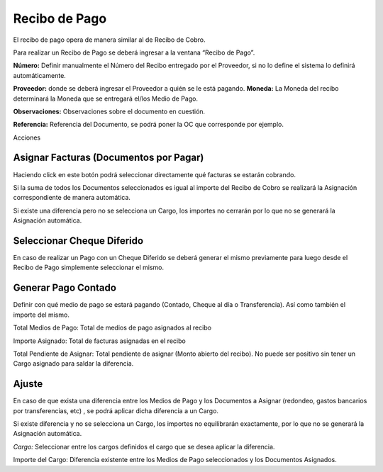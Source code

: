 .. |Cabezal| image:: resource/cabezal.png
.. |Cargo| image:: resource/cargo.png
.. |Sb Asignar Factura| image:: resource/smartbrowser-asignar-factura.png

Recibo de Pago
==============

El recibo de pago opera de manera similar al de Recibo de Cobro.

Para realizar un Recibo de Pago se deberá ingresar a la ventana “Recibo
de Pago”.

|Cabezal|

**Número:** Definir manualmente el Número del Recibo entregado por el
Proveedor, si no lo define el sistema lo definirá automáticamente.

**Proveedor:** donde se deberá ingresar el Proveedor a quién se le está
pagando. **Moneda:** La Moneda del recibo determinará la Moneda que se
entregará el/los Medio de Pago.

**Observaciones:** Observaciones sobre el documento en cuestión.

**Referencia:** Referencia del Documento, se podrá poner la OC  que
corresponde por ejemplo.

Acciones

Asignar Facturas (Documentos por Pagar)
~~~~~~~~~~~~~~~~~~~~~~~~~~~~~~~~~~~~~~~

Haciendo click en este botón podrá seleccionar directamente qué facturas
se estarán cobrando.

Si la suma de todos los Documentos seleccionados es igual al importe del
Recibo de Cobro se realizará la Asignación correspondiente de manera
automática.

.. raw:: html

   <table>

.. raw:: html

   <tbody>

.. raw:: html

   <tr>

.. raw:: html

   <td>

Si existe una diferencia pero no se selecciona un Cargo, los importes no
cerrarán por lo que no se generará la Asignación automática.

.. raw:: html

   </td>

.. raw:: html

   </tr>

.. raw:: html

   </tbody>

.. raw:: html

   </table>

|Sb Asignar Factura|

Seleccionar Cheque Diferido
~~~~~~~~~~~~~~~~~~~~~~~~~~~

En caso de realizar un Pago con un Cheque Diferido se deberá generar el
mismo previamente para luego desde el Recibo de Pago simplemente
seleccionar el mismo.

Generar Pago Contado
~~~~~~~~~~~~~~~~~~~~

Definir con qué medio de pago se estará pagando (Contado, Cheque al día
o Transferencia). Así como también el importe del mismo.

Total Medios de Pago: Total de medios de pago asignados al recibo

Importe Asignado: Total de facturas asignadas en el recibo

Total Pendiente de Asignar: Total pendiente de asignar (Monto abierto
del recibo). No puede ser positivo sin tener un Cargo asignado para
saldar la diferencia.

|Cargo|

Ajuste
~~~~~~

En caso de que exista una diferencia entre los Medios de Pago y los
Documentos a Asignar (redondeo, gastos bancarios por transferencias,
etc) , se podrá aplicar dicha diferencia a un Cargo.

Si existe diferencia y no se selecciona un Cargo, los importes no
equilibrarán exactamente, por lo que no se generará la Asignación
automática.

*Cargo:* Seleccionar entre los cargos definidos el cargo que se desea
aplicar la diferencia.

Importe del Cargo: Diferencia existente entre los Medios de Pago
seleccionados y los Documentos Asignados.